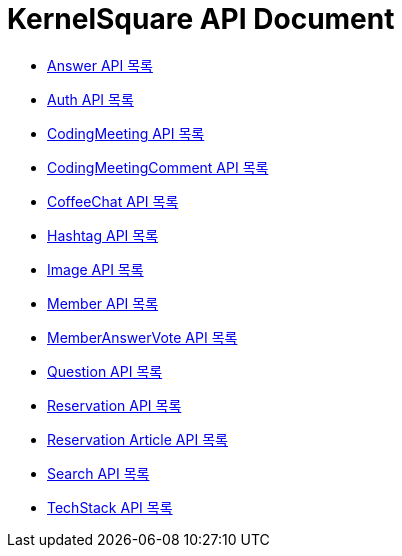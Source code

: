 ifndef::snippets[]
:basedir: {docdir}/../../../
:snippets: build/generated-snippets
:sources-root: {basedir}/src
:resources: {sources-root}/main/resources
:resources-test: {sources-root}/test/resources
:java: {sources-root}/main/java
:java-test: {sources-root}/test/java
endif::[]
= KernelSquare API Document
:doctype: book
:icons: font
:source-highlighter: highlightjs
:toc: left
:toc-title: 명세 목록
:toclevels: 5
:sectlinks:

* link:answer-api-index.html[Answer API 목록]
* link:auth-api-index.html[Auth API 목록]
* link:coding-meeting-api-index.html[CodingMeeting API 목록]
* link:coding-meeting-comment-api-index.html[CodingMeetingComment API 목록]
* link:coffee-chat-api-index.html[CoffeeChat API 목록]
* link:hashtag-api-index.html[Hashtag API 목록]
* link:image-api-index.html[Image API 목록]
* link:member-api-index.html[Member API 목록]
* link:member-answer-vote-api-index.html[MemberAnswerVote API 목록]
* link:question-api-index.html[Question API 목록]
* link:reservation-api-index.html[Reservation API 목록]
* link:reservation-article-api-index.html[Reservation Article API 목록]
* link:search-api-index.html[Search API 목록]
* link:tech-stack-api-index.html[TechStack API 목록]
